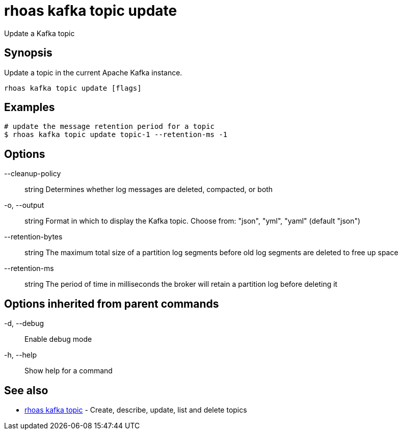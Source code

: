 = rhoas kafka topic update

[role="_abstract"]
ifdef::env-github,env-browser[:relfilesuffix: .adoc]

Update a Kafka topic

[discrete]
== Synopsis

Update a topic in the current Apache Kafka instance.


....
rhoas kafka topic update [flags]
....

[discrete]
== Examples

....
# update the message retention period for a topic
$ rhoas kafka topic update topic-1 --retention-ms -1

....

[discrete]
== Options

      --cleanup-policy:: string    Determines whether log messages are deleted, compacted, or both
  -o, --output:: string            Format in which to display the Kafka topic. Choose from: "json", "yml", "yaml" (default "json")
      --retention-bytes:: string   The maximum total size of a partition log segments before old log segments are deleted to free up space
      --retention-ms:: string      The period of time in milliseconds the broker will retain a partition log before deleting it

[discrete]
== Options inherited from parent commands

  -d, --debug::   Enable debug mode
  -h, --help::    Show help for a command

[discrete]
== See also

* link:rhoas_kafka_topic{relfilesuffix}[rhoas kafka topic]	 - Create, describe, update, list and delete topics

